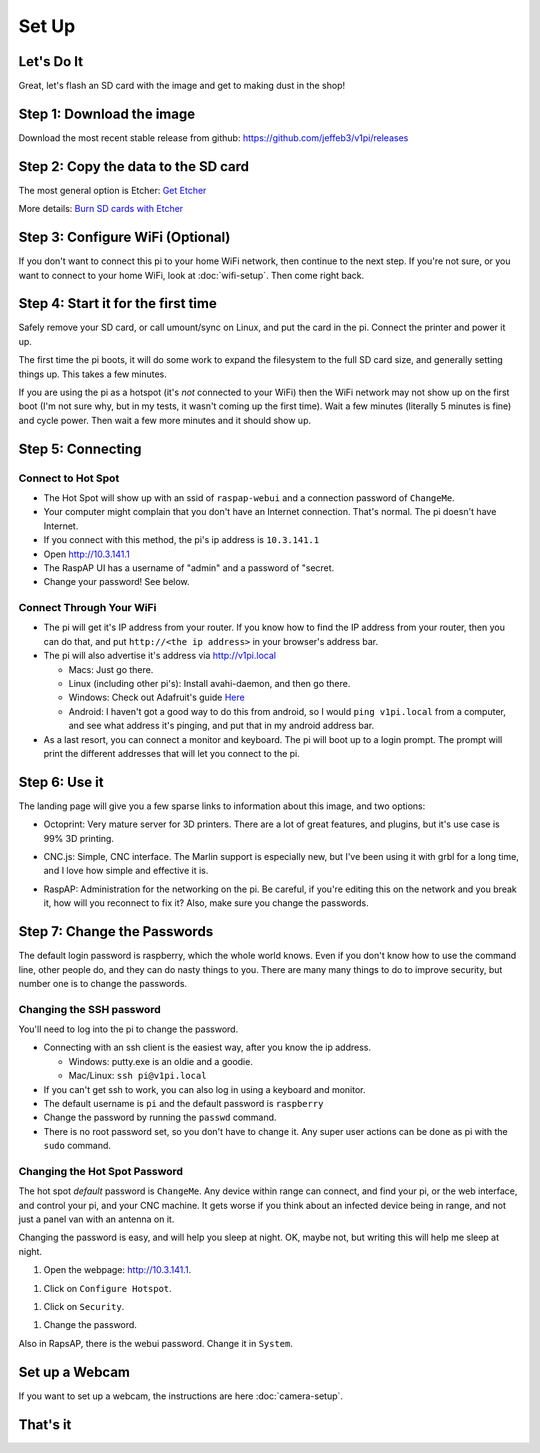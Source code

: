 
######
Set Up
######

Let's Do It
===========

Great, let's flash an SD card with the image and get to making dust in the shop!

Step 1: Download the image
==========================

Download the most recent stable release from github: https://github.com/jeffeb3/v1pi/releases

Step 2: Copy the data to the SD card
====================================

The most general option is Etcher: `Get Etcher <https://etcher.io/>`_

More details: `Burn SD cards with Etcher <https://www.raspberrypi.org/magpi/pi-sd-etcher/>`_

Step 3: Configure WiFi (Optional)
=================================

If you don't want to connect this pi to your home WiFi network, then continue to the next step. If
you're not sure, or you want to connect to your home WiFi, look at :doc:`wifi-setup`. Then come right back.

Step 4: Start it for the first time
===================================

Safely remove your SD card, or call umount/sync on Linux, and put the card in the pi. Connect the
printer and power it up.

The first time the pi boots, it will do some work to expand the filesystem to the full SD card size,
and generally setting things up. This takes a few minutes.

If you are using the pi as a hotspot (it's *not* connected to your WiFi) then the WiFi network may not
show up on the first boot (I'm not sure why, but in my tests, it wasn't coming up the first time).
Wait a few minutes (literally 5 minutes is fine) and cycle power. Then wait a few more minutes
and it should show up.

Step 5: Connecting
==================

Connect to Hot Spot
-------------------

* The Hot Spot will show up with an ssid of ``raspap-webui`` and a connection password of
  ``ChangeMe``.
* Your computer might complain that you don't have an Internet connection. That's normal. The pi
  doesn't have Internet.
* If you connect with this method, the pi's ip address is ``10.3.141.1``
* Open `http://10.3.141.1 <http://10.3.141.1>`_
* The RaspAP UI has a username of "admin" and a password of "secret.
* Change your password! See below.

Connect Through Your WiFi
-------------------------

* The pi will get it's IP address from your router. If you know how to find the IP address from your
  router, then you can do that, and put ``http://<the ip address>`` in your browser's address bar.
* The pi will also advertise it's address via `http://v1pi.local <http://v1pi.local>`_

  * Macs: Just go there.
  * Linux (including other pi's): Install avahi-daemon, and then go there.
  * Windows: Check out Adafruit's guide `Here <https://learn.adafruit.com/bonjour-zeroconf-networking-for-windows-and-linux/overview>`_
  * Android: I haven't got a good way to do this from android, so I would ``ping v1pi.local`` from a
    computer, and see what address it's pinging, and put that in my android address bar.

* As a last resort, you can connect a monitor and keyboard. The pi will boot up to a login prompt.
  The prompt will print the different addresses that will let you connect to the pi.

Step 6: Use it
==============

The landing page will give you a few sparse links to information about this image, and two options:

* Octoprint: Very mature server for 3D printers. There are a lot of great features, and plugins, but
  it's use case is 99% 3D printing.

.. image:: img/octoprint.png

* CNC.js: Simple, CNC interface. The Marlin support is especially new, but I've been using it with
  grbl for a long time, and I love how simple and effective it is.

.. image:: img/cncjs.png

* RaspAP: Administration for the networking on the pi. Be careful, if you're editing this on the
  network and you break it, how will you reconnect to fix it? Also, make sure you change the
  passwords.

.. image:: img/raspap.png

Step 7: Change the Passwords
============================

The default login password is raspberry, which the whole world knows. Even if you don't know how to
use the command line, other people do, and they can do nasty things to you. There are many many
things to do to improve security, but number one is to change the passwords.

Changing the SSH password
-------------------------

You'll need to log into the pi to change the password.

* Connecting with an ssh client is the easiest way, after you know the ip address.

  * Windows: putty.exe is an oldie and a goodie.
  * Mac/Linux: ``ssh pi@v1pi.local``

* If you can't get ssh to work, you can also log in using a keyboard and monitor.
* The default username is ``pi`` and the default password is ``raspberry``
* Change the password by running the ``passwd`` command.
* There is no root password set, so you don't have to change it. Any super user actions can be done
  as pi with the ``sudo`` command.

Changing the Hot Spot Password
------------------------------

The hot spot *default* password is ``ChangeMe``. Any device within range can connect, and find your
pi, or the web interface, and control your pi, and your CNC machine. It gets worse if you think
about an infected device being in range, and not just a panel van with an antenna on it.

Changing the password is easy, and will help you sleep at night. OK, maybe not, but writing this
will help me sleep at night.

1. Open the webpage: `http://10.3.141.1 <http://10.3.141.1>`_.

1. Click on ``Configure Hotspot``.

1. Click on ``Security``.

1. Change the password.

Also in RapsAP, there is the webui password. Change it in ``System``.

Set up a Webcam
=========

If you want to set up a webcam, the instructions are here :doc:`camera-setup`.

That's it
=========

